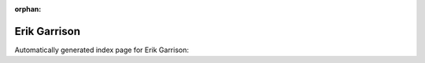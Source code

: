 
:orphan:

Erik Garrison
=============

Automatically generated index page for Erik Garrison:

.. raw:: html

   <ul>

   </ul>
     <a href="freebayes.html">
       <p style="margin-bottom: 5px"><b>freebayes</b> <span style="margin-left: 10px; color: darkgray">freebayes</span></p>
       
       <p><span style="margin-right: 10px; color: darkgray">(2 versions)</span><a class="version-button" href="freebayes.html" style="margin-bottom: 10px">
       v<b>1.3.1</b>
     </a></p>
     </a>
     <hr />
         
     <a href="freebayes_cram.html">
       <p style="margin-bottom: 5px"><b>freebayes</b> <span style="margin-left: 10px; color: darkgray">freebayes_cram</span></p>
       
       <p><span style="margin-right: 10px; color: darkgray">(1 versions)</span><a class="version-button" href="freebayes_cram.html" style="margin-bottom: 10px">
       v<b>1.3.1</b>
     </a></p>
     </a>
     <hr />
         

